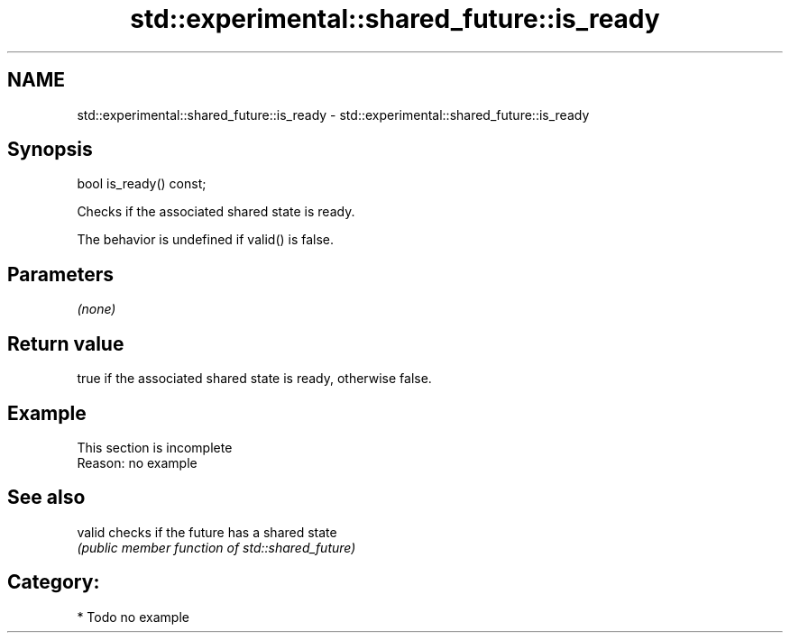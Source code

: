 .TH std::experimental::shared_future::is_ready 3 "2018.03.28" "http://cppreference.com" "C++ Standard Libary"
.SH NAME
std::experimental::shared_future::is_ready \- std::experimental::shared_future::is_ready

.SH Synopsis
   bool is_ready() const;

   Checks if the associated shared state is ready.

   The behavior is undefined if valid() is false.

.SH Parameters

   \fI(none)\fP

.SH Return value

   true if the associated shared state is ready, otherwise false.

.SH Example

    This section is incomplete
    Reason: no example

.SH See also

   valid checks if the future has a shared state
         \fI(public member function of std::shared_future)\fP 

.SH Category:

     * Todo no example
